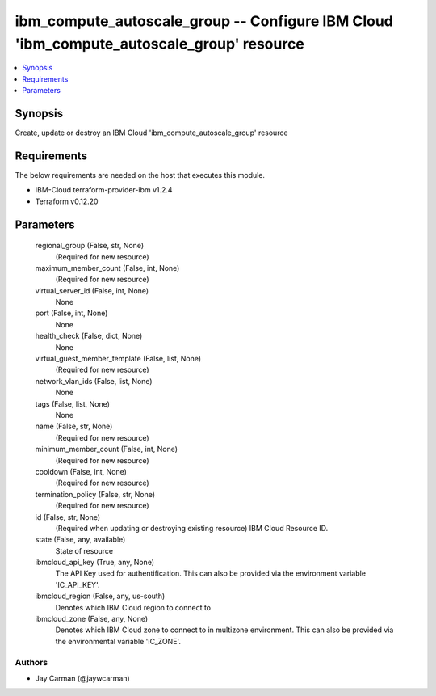 
ibm_compute_autoscale_group -- Configure IBM Cloud 'ibm_compute_autoscale_group' resource
=========================================================================================

.. contents::
   :local:
   :depth: 1


Synopsis
--------

Create, update or destroy an IBM Cloud 'ibm_compute_autoscale_group' resource



Requirements
------------
The below requirements are needed on the host that executes this module.

- IBM-Cloud terraform-provider-ibm v1.2.4
- Terraform v0.12.20



Parameters
----------

  regional_group (False, str, None)
    (Required for new resource)


  maximum_member_count (False, int, None)
    (Required for new resource)


  virtual_server_id (False, int, None)
    None


  port (False, int, None)
    None


  health_check (False, dict, None)
    None


  virtual_guest_member_template (False, list, None)
    (Required for new resource)


  network_vlan_ids (False, list, None)
    None


  tags (False, list, None)
    None


  name (False, str, None)
    (Required for new resource)


  minimum_member_count (False, int, None)
    (Required for new resource)


  cooldown (False, int, None)
    (Required for new resource)


  termination_policy (False, str, None)
    (Required for new resource)


  id (False, str, None)
    (Required when updating or destroying existing resource) IBM Cloud Resource ID.


  state (False, any, available)
    State of resource


  ibmcloud_api_key (True, any, None)
    The API Key used for authentification. This can also be provided via the environment variable 'IC_API_KEY'.


  ibmcloud_region (False, any, us-south)
    Denotes which IBM Cloud region to connect to


  ibmcloud_zone (False, any, None)
    Denotes which IBM Cloud zone to connect to in multizone environment. This can also be provided via the environmental variable 'IC_ZONE'.













Authors
~~~~~~~

- Jay Carman (@jaywcarman)


